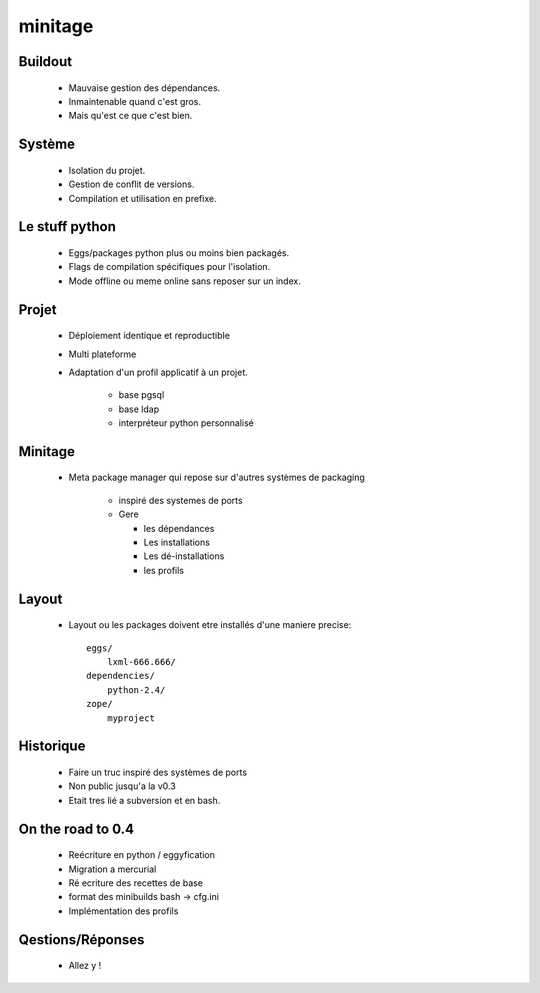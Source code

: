 =========
minitage
=========

Buildout
========

    - Mauvaise gestion des dépendances.
    - Inmaintenable quand c'est gros.
    - Mais qu'est ce que c'est bien.

Système
=======

    - Isolation du projet.
    - Gestion de conflit de versions.
    - Compilation et utilisation en prefixe.

Le stuff python
===============

    - Eggs/packages python plus ou moins bien packagés.
    - Flags de compilation spécifiques pour l'isolation.
    - Mode offline ou meme online sans reposer sur un index.


Projet
======

    - Déploiement identique et reproductible
    - Multi plateforme
    - Adaptation d'un profil applicatif à un projet.

        - base pgsql
        - base ldap
        - interpréteur python personnalisé

Minitage
========

    - Meta package manager qui repose sur d'autres systèmes de packaging

        - inspiré des systemes de ports
        - Gere

          - les dépendances
          - Les installations
          - Les dé-installations
          - les profils

Layout
======
    - Layout ou les packages doivent etre installés d'une maniere precise::

        eggs/
            lxml-666.666/
        dependencies/
            python-2.4/
        zope/
            myproject

Historique
==========

    - Faire un truc inspiré des systèmes de ports
    - Non public jusqu'a la v0.3
    - Etait tres lié a subversion et en bash.


On the road to 0.4
==================

    - Reécriture en python / eggyfication
    - Migration a mercurial
    - Ré ecriture des recettes de base
    - format des minibuilds bash -> cfg.ini
    - Implémentation des profils


Qestions/Réponses
=================

    - Allez y !

















